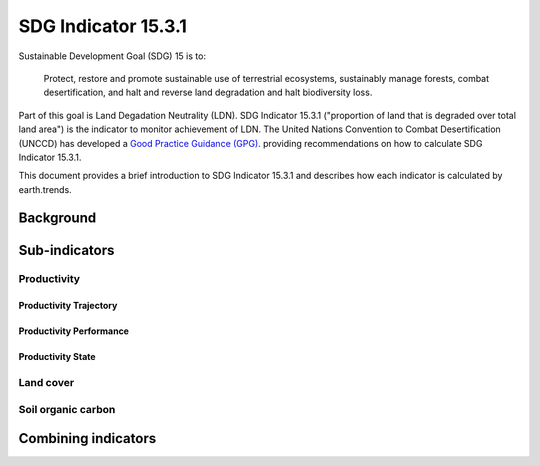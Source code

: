 SDG Indicator 15.3.1
====================

Sustainable Development Goal (SDG) 15 is to:

    Protect, restore and promote sustainable use of terrestrial ecosystems, 
    sustainably manage forests, combat desertification, and halt and reverse land 
    degradation and halt biodiversity loss.

Part of this goal is Land Degadation Neutrality (LDN). SDG Indicator 
15.3.1 ("proportion of land that is degraded over total land area") is the 
indicator to monitor achievement of LDN. The United Nations Convention to 
Combat Desertification (UNCCD) has developed a `Good Practice Guidance (GPG) 
<http://www2.unccd.int/sites/default/files/relevant-links/2017-10/Good%20Practice%20Guidance_SDG%20Indicator%2015.3.1_Version%201.0.pdf>`_. 
providing recommendations on how to calculate SDG Indicator 15.3.1.

This document provides a brief introduction to SDG Indicator 15.3.1 and 
describes how each indicator is calculated by earth.trends.

Background
----------

.. image:: /static/training/indicator_15_3_1.png
   :align: center

Sub-indicators
--------------

Productivity
~~~~~~~~~~~~

.. image:: /static/training/indicator_15_3_1_prod_subindicators.png
   :align: center

Productivity Trajectory
^^^^^^^^^^^^^^^^^^^^^^^

Productivity Performance
^^^^^^^^^^^^^^^^^^^^^^^^

Productivity State
^^^^^^^^^^^^^^^^^^

Land cover
~~~~~~~~~~

Soil organic carbon
~~~~~~~~~~~~~~~~~~~

Combining indicators
--------------------
